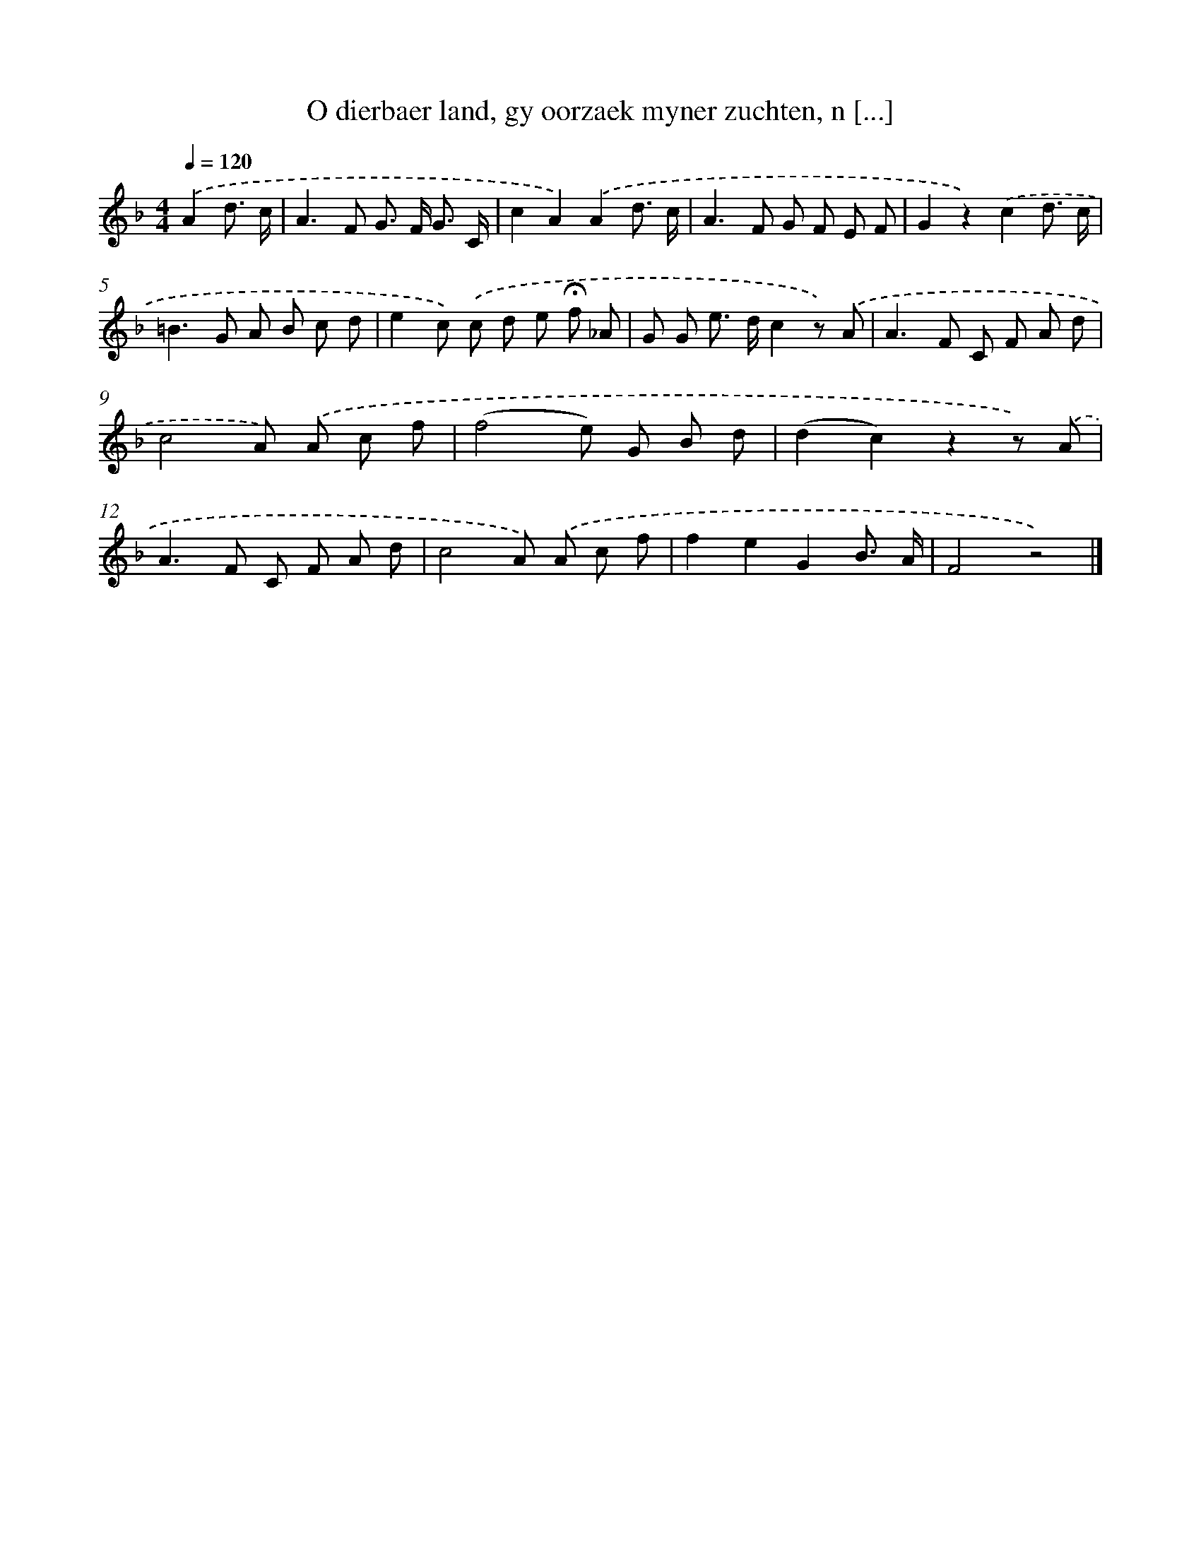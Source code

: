 X: 5540
T: O dierbaer land, gy oorzaek myner zuchten, n [...]
%%abc-version 2.0
%%abcx-abcm2ps-target-version 5.9.1 (29 Sep 2008)
%%abc-creator hum2abc beta
%%abcx-conversion-date 2018/11/01 14:36:19
%%humdrum-veritas 1248297229
%%humdrum-veritas-data 738474439
%%continueall 1
%%barnumbers 0
L: 1/8
M: 4/4
Q: 1/4=120
K: F clef=treble
.('A2d3/ c/ [I:setbarnb 1]|
A2>F2 G> F G3/ C/ |
c2A2).('A2d3/ c/ |
A2>F2 G F E F |
G2z2).('c2d3/ c/ |
=B2>G2 A B c d |
e2c) .('c d e !fermata!f _A |
G G e> dc2z) .('A |
A2>F2 C F A d |
c4A) .('A c f |
(f4e) G B d |
(d2c2)z2z) .('A |
A2>F2 C F A d |
c4A) .('A c f |
f2e2G2B3/ A/ |
F4z4) |]
